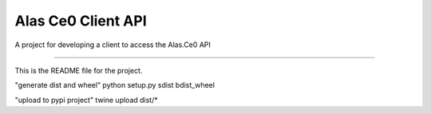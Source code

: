 Alas Ce0 Client API
=======================

A project for developing a client to access the Alas.Ce0 API

----

This is the README file for the project.

"generate dist and wheel"
python setup.py sdist bdist_wheel

"upload to pypi project"
twine upload dist/*

